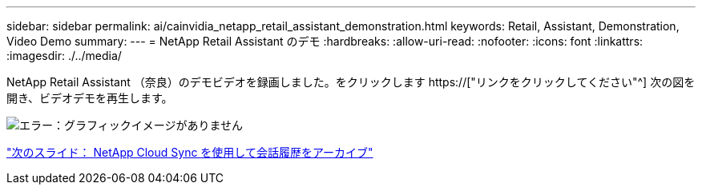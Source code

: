 ---
sidebar: sidebar 
permalink: ai/cainvidia_netapp_retail_assistant_demonstration.html 
keywords: Retail, Assistant, Demonstration, Video Demo 
summary:  
---
= NetApp Retail Assistant のデモ
:hardbreaks:
:allow-uri-read: 
:nofooter: 
:icons: font
:linkattrs: 
:imagesdir: ./../media/


[role="lead"]
NetApp Retail Assistant （奈良）のデモビデオを録画しました。をクリックします https://["リンクをクリックしてください"^] 次の図を開き、ビデオデモを再生します。

image:cainvidia_image4.png["エラー：グラフィックイメージがありません"]

link:cainvidia_use_netapp_cloud_sync_to_archive_conversation_history.html["次のスライド： NetApp Cloud Sync を使用して会話履歴をアーカイブ"]
